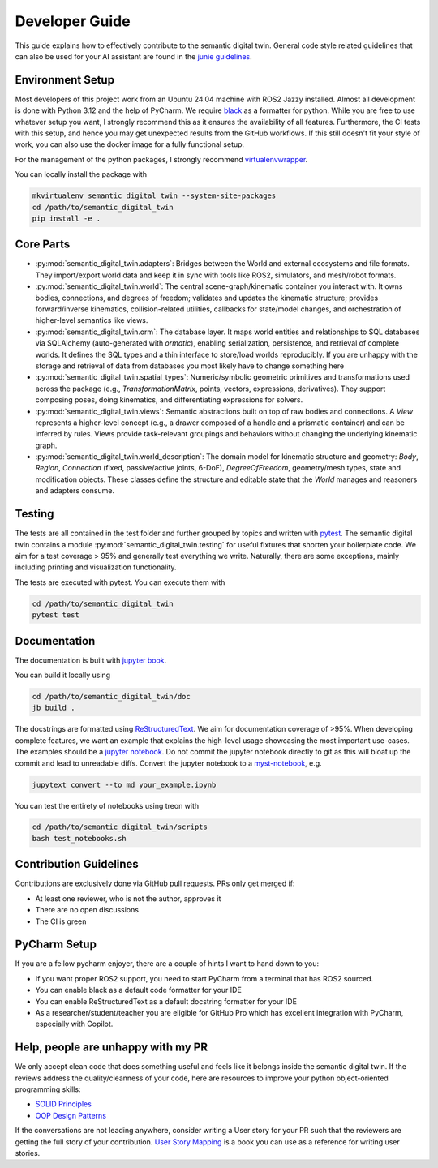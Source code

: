 .. _developer-guide:

Developer Guide
===============

This guide explains how to effectively contribute to the semantic digital twin.
General code style related guidelines that can also be used for your AI assistant are found in the
`junie guidelines <https://github.com/cram2/semantic_digital_twin/tree/main/.junie/guidelines.md>`_.

Environment Setup
-----------------

Most developers of this project work from an Ubuntu 24.04 machine with ROS2 Jazzy installed.
Almost all development is done with Python 3.12 and the help of PyCharm.
We require `black <https://pypi.org/project/black/>`_ as a formatter for python.
While you are free to use whatever setup you want, I strongly recommend this as it ensures the availability of all features. 
Furthermore, the CI tests with this setup, and hence you may get unexpected results from the GitHub workflows.
If this still doesn't fit your style of work, you can also use the docker image for a fully functional setup.

For the management of the python packages, I strongly recommend `virtualenvwrapper <https://virtualenvwrapper.readthedocs.io/en/latest/>`_.

You can locally install the package with

.. code-block:: bash

   mkvirtualenv semantic_digital_twin --system-site-packages
   cd /path/to/semantic_digital_twin
   pip install -e .

Core Parts
----------

- :py:mod:`semantic_digital_twin.adapters`: Bridges between the World and external ecosystems and file formats. They import/export world data and keep it in sync with tools like ROS2, simulators, and mesh/robot formats.

- :py:mod:`semantic_digital_twin.world`: The central scene-graph/kinematic container you interact with. It owns bodies, connections, and degrees of freedom; validates and updates the kinematic structure; provides forward/inverse kinematics, collision-related utilities, callbacks for state/model changes, and orchestration of higher-level semantics like views.

- :py:mod:`semantic_digital_twin.orm`: The database layer. It maps world entities and relationships to SQL databases via SQLAlchemy (auto-generated with `ormatic`), enabling serialization, persistence, and retrieval of complete worlds. It defines the SQL types and a thin interface to store/load worlds reproducibly. If you are unhappy with the storage and retrieval of data from databases you most likely have to change something here

- :py:mod:`semantic_digital_twin.spatial_types`: Numeric/symbolic geometric primitives and transformations used across the package (e.g., `TransformationMatrix`, points, vectors, expressions, derivatives). They support composing poses, doing kinematics, and differentiating expressions for solvers.

- :py:mod:`semantic_digital_twin.views`: Semantic abstractions built on top of raw bodies and connections. A `View` represents a higher-level concept (e.g., a drawer composed of a handle and a prismatic container) and can be inferred by rules. Views provide task-relevant groupings and behaviors without changing the underlying kinematic graph.

- :py:mod:`semantic_digital_twin.world_description`: The domain model for kinematic structure and geometry: `Body`, `Region`, `Connection` (fixed, passive/active joints, 6-DoF), `DegreeOfFreedom`, geometry/mesh types, state and modification objects. These classes define the structure and editable state that the `World` manages and reasoners and adapters consume.

Testing
-------

The tests are all contained in the test folder and further grouped by topics and written with `pytest <https://docs.pytest.org/en/7.1.x/index.html>`_.
The semantic digital twin contains a module :py:mod:`semantic_digital_twin.testing` for useful fixtures that shorten your boilerplate code.
We aim for a test coverage > 95% and generally test everything we write. 
Naturally, there are some exceptions, mainly including printing and visualization functionality.

The tests are executed with pytest.
You can execute them with

.. code-block:: bash

   cd /path/to/semantic_digital_twin
   pytest test

Documentation
-------------
The documentation is built with `jupyter book <https://jupyterbook.org/en/stable/intro.html>`_. 

You can build it locally using

.. code-block:: bash

   cd /path/to/semantic_digital_twin/doc
   jb build .


The docstrings are formatted using `ReStructuredText <https://www.sphinx-doc.org/en/master/usage/restructuredtext/basics.html>`_. 
We aim for documentation coverage of >95%.
When developing complete features, we want an example that explains the high-level usage showcasing the most important use-cases.
The examples should be a `jupyter notebook <https://jupyter.org/>`_. 
Do not commit the jupyter notebook directly to git as this will bloat up the commit and lead to unreadable diffs.
Convert the jupyter notebook to a `myst-notebook <https://jupyterbook.org/en/stable/file-types/myst-notebooks.html>`_, e.g.

.. code-block:: bash

   jupytext convert --to md your_example.ipynb

You can test the entirety of notebooks using treon with

.. code-block:: bash

   cd /path/to/semantic_digital_twin/scripts
   bash test_notebooks.sh

Contribution Guidelines
-----------------------
Contributions are exclusively done via GitHub pull requests.
PRs only get merged if:

- At least one reviewer, who is not the author, approves it
- There are no open discussions
- The CI is green

PyCharm Setup
-------------
If you are a fellow pycharm enjoyer, there are a couple of hints I want to hand down to you:

- If you want proper ROS2 support, you need to start PyCharm from a terminal that has ROS2 sourced.
- You can enable black as a default code formatter for your IDE
- You can enable ReStructuredText as a default docstring formatter for your IDE
- As a researcher/student/teacher you are eligible for GitHub Pro which has excellent integration with PyCharm, especially with Copilot.

Help, people are unhappy with my PR
-----------------------------------
We only accept clean code that does something useful and feels like it belongs inside the semantic digital twin.
If the reviews address the quality/cleanness of your code, here are resources to improve your python object-oriented programming skills:

- `SOLID Principles <https://realpython.com/solid-principles-python/>`_
- `OOP Design Patterns <https://www.youtube.com/playlist?list=PLlsmxlJgn1HJpa28yHzkBmUY-Ty71ZUGc>`_

If the conversations are not leading anywhere, 
consider writing a User story for your PR such that the reviewers are getting the full story of your contribution. 
`User Story Mapping <https://www.audible.de/pd/User-Story-Mapping-Hoerbuch/B08TZWYL85?overrideBaseCountry=true&bp_o=true&ef_id=Cj0KCQjwxL7GBhDXARIsAGOcmIMnBFcYFg9NbKtB6MCDhs_Z-Jp76hz8robGdm3LQq19mzjkQByUsJcaAtJ0EALw_wcB%3AG%3As&gclsrc=aw.ds&source_code=GAWPP30DTRIAL45305022590T4&ipRedirectOverride=true&gad_source=1&gad_campaignid=22540587480&gbraid=0AAAAADzxWuhMO1IbkLpihZf2FHbHB2mgj&gclid=Cj0KCQjwxL7GBhDXARIsAGOcmIMnBFcYFg9NbKtB6MCDhs_Z-Jp76hz8robGdm3LQq19mzjkQByUsJcaAtJ0EALw_wcB>`_ is a book you can use as a reference for writing user stories.